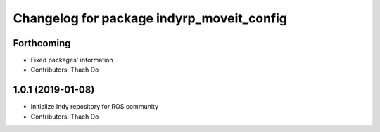 ^^^^^^^^^^^^^^^^^^^^^^^^^^^^^^^^^^^^^^^^^^
Changelog for package indyrp_moveit_config
^^^^^^^^^^^^^^^^^^^^^^^^^^^^^^^^^^^^^^^^^^

Forthcoming
-----------
* Fixed packages' information
* Contributors: Thach Do

1.0.1 (2019-01-08)
------------------
* Initialize Indy repository for ROS community
* Contributors: Thach Do
